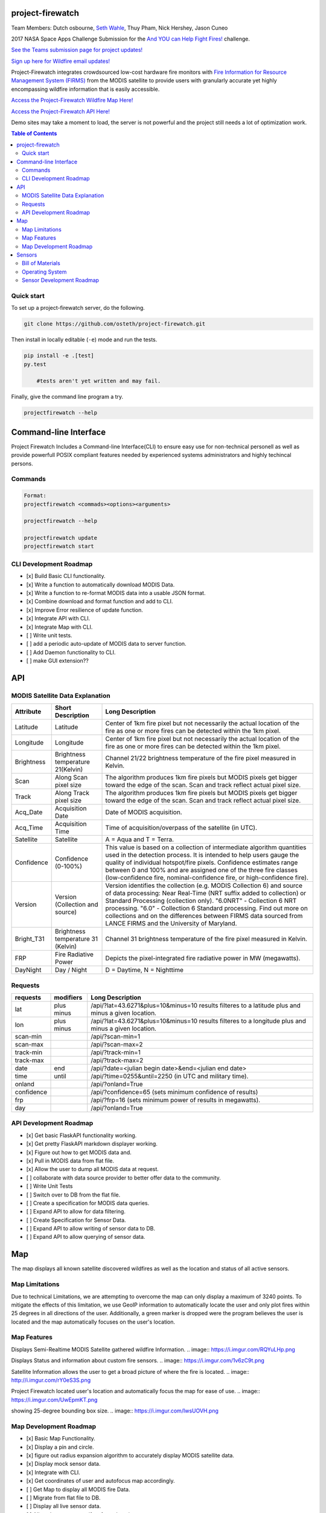 project-firewatch
===================

Team Members:
Dutch osbourne, `Seth Wahle <http://sethwahle.com>`_, Thuy Pham, Nick Hershey, Jason Cuneo

.. image:: https://travis-ci.org/osteth/project-firewatch.svg
   :target: https://travis-ci.org/osteth/project-firewatch

.. image:: https://coveralls.io/repos/osteth/project-firewatch/badge.png
   :target: https://coveralls.io/r/osteth/project-firewatch

2017 NASA Space Apps Challenge Submission for the `And YOU can Help Fight Fires! <https://2017.spaceappschallenge.org/challenges/warning-danger-ahead/and-you-can-help-fight-fires/details>`_ challenge.

`See the Teams submission page for project updates! <https://2017.spaceappschallenge.org/challenges/warning-danger-ahead/and-you-can-help-fight-fires/teams/hackbama-project-firewatch/project>`_

`Sign up here for Wildfire email updates! <https://firms.modaps.eosdis.nasa.gov/alerts/>`_

Project-Firewatch integrates crowdsourced low-cost hardware fire monitors with `Fire Information for Resource Management System (FIRMS) <https://earthdata.nasa.gov/earth-observation-data/near-real-time/firms>`_ from the MODIS satellite to 
provide users with granularly accurate yet highly encompassing wildfire information that is easily accessible.

`Access the Project-Firewatch Wildfire Map Here! <http://108.61.193.161:5000/>`_

`Access the Project-Firewatch API Here! <http://108.61.193.161:5000/api/>`_

Demo sites may take a moment to load, the server is not powerful and the project still needs a lot of optimization work. 
   
.. image:: http://i.imgur.com/7tC5Ea5.png

.. contents:: **Table of Contents**
  :backlinks: none


Quick start
-------------------------

To set up a project-firewatch server, do the following.

.. code-block:: console

    git clone https://github.com/osteth/project-firewatch.git

Then install in locally editable (``-e``) mode and run the tests.

.. code-block:: console

    pip install -e .[test]
    py.test
	
	#tests aren't yet written and may fail.
	

Finally, give the command line program a try.

.. code-block:: console

    projectfirewatch --help


Command-line Interface
===========================
Project Firewatch Includes a Command-line Interface(CLI) to ensure easy use for non-technical personell as well as provide powerfull POSIX compliant
features needed by experienced systems administrators and highly techincal persons.

Commands
---------------------------
.. code-block:: console
        
        Format:
        projectfirewatch <commads><options><arguments>

	projectfirewatch --help

	projectfirewatch update
	projectfirewatch start	
	
	
CLI Development Roadmap
--------------------------- 
- [x] Build Basic CLI functionality.
- [x] Write a function to automatically download MODIS Data.
- [x] Write a function to re-format MODIS data into a usable JSON format. 
- [x] Combine download and format function and add to CLI.
- [x] Improve Error resilience of update function.
- [x] Integrate API with CLI.
- [x] Integrate Map with CLI.
- [ ] Write unit tests.
- [ ] add a periodic auto-update of MODIS data to server function.
- [ ] Add Daemon functionality to CLI.
- [ ] make GUI extension??

API
==========================

MODIS Satellite Data Explanation
-------------------------------------
+----------+-----------------------------------+------------------------------------------------------------------------------------+
|Attribute |Short Description                  |Long Description                                                                    |
+==========+===================================+====================================================================================+
|Latitude  |Latitude                           |Center of 1km fire pixel but not necessarily the actual location of                 |
|          |                                   |the fire as one or more fires can be detected within the 1km pixel.                 |
+----------+-----------------------------------+------------------------------------------------------------------------------------+
|Longitude |Longitude                          |Center of 1km fire pixel but not necessarily the actual location of                 |
|          |                                   |the fire as one or more fires can be detected within the 1km pixel.                 |
+----------+-----------------------------------+------------------------------------------------------------------------------------+
|Brightness|Brightness temperature 21(Kelvin)  |Channel 21/22 brightness temperature of the fire pixel measured in Kelvin.          |
+----------+-----------------------------------+------------------------------------------------------------------------------------+
|Scan	   |Along Scan pixel size              |The algorithm produces 1km fire pixels but MODIS pixels get bigger toward the edge  |
|          |                                   |of the scan. Scan and track reflect actual pixel size.                              |
+----------+-----------------------------------+------------------------------------------------------------------------------------+
|Track     |Along Track pixel size             |The algorithm produces 1km fire pixels but MODIS pixels get bigger toward the edge  |
|          |                                   |of the scan. Scan and track reflect actual pixel size.                              |
+----------+-----------------------------------+------------------------------------------------------------------------------------+
|Acq_Date  |Acquisition Date                   |Date of MODIS acquisition.                                                          |
+----------+-----------------------------------+------------------------------------------------------------------------------------+
|Acq_Time  |Acquisition Time                   |Time of acquisition/overpass of the satellite (in UTC).                             |
+----------+-----------------------------------+------------------------------------------------------------------------------------+
|Satellite |Satellite                          |A = Aqua and T = Terra.                                                             |
+----------+-----------------------------------+------------------------------------------------------------------------------------+
|Confidence|Confidence (0-100%)                |This value is based on a collection of intermediate algorithm quantities used in    |
|          |                                   |the detection process. It is intended to help users gauge the quality of individual |
|          |                                   |hotspot/fire pixels. Confidence estimates range between 0 and 100% and are assigned |
|          |                                   |one of the three fire classes (low-confidence fire, nominal-confidence fire, or     |
|          |                                   |high-confidence fire).                                                              |
+----------+-----------------------------------+------------------------------------------------------------------------------------+
|Version   |Version (Collection and source)    |Version identifies the collection (e.g. MODIS Collection 6) and source of data      |
|          |                                   |processing: Near Real-Time (NRT suffix added to collection) or Standard Processing  |
|          |                                   |(collection only). "6.0NRT" - Collection 6 NRT processing. "6.0" - Collection 6     |
|          |                                   |Standard processing. Find out more on collections and on the differences between    |
|          |                                   |FIRMS data sourced from LANCE FIRMS and the University of Maryland.                 |
+----------+-----------------------------------+------------------------------------------------------------------------------------+
|Bright_T31|Brightness temperature 31 (Kelvin) |Channel 31 brightness temperature of the fire pixel measured in Kelvin.             |
+----------+-----------------------------------+------------------------------------------------------------------------------------+
|FRP       |Fire Radiative Power               |Depicts the pixel-integrated fire radiative power in MW (megawatts).                |
+----------+-----------------------------------+------------------------------------------------------------------------------------+
|DayNight  |Day / Night                        | D = Daytime, N = Nighttime                                                         |
+----------+-----------------------------------+------------------------------------------------------------------------------------+



Requests
---------------------------

+----------+-----------------------------------+------------------------------------------------------------------------------------+
|requests  |modifiers                          |Long Description                                                                    |
+==========+===================================+====================================================================================+
|lat       |plus                               |/api/?lat=43.6271&plus=10&minus=10                                                  |
|          |minus                              |results filteres to a latitude plus and minus a given location.                     |
+----------+-----------------------------------+------------------------------------------------------------------------------------+
|lon       |plus                               |/api/?lat=43.6271&plus=10&minus=10                                                  |
|          |minus                              |results filteres to a longitude plus and minus a given location.                    |
+----------+-----------------------------------+------------------------------------------------------------------------------------+
|scan-min  |                                   |/api/?scan-min=1                                                                    |
+----------+-----------------------------------+------------------------------------------------------------------------------------+
|scan-max  |                                   |/api/?scan-max=2                                                                    |
+----------+-----------------------------------+------------------------------------------------------------------------------------+
|track-min |                                   |/api/?track-min=1                                                                   |
+----------+-----------------------------------+------------------------------------------------------------------------------------+
|track-max |                                   |/api/?track-max=2                                                                   |
+----------+-----------------------------------+------------------------------------------------------------------------------------+
|date      |end                                |/api/?date=<julian begin date>&end=<julian end date>                                |
+----------+-----------------------------------+------------------------------------------------------------------------------------+
|time      |until                              |/api/?time=0255&until=2250   (in UTC and military time).                            |
+----------+-----------------------------------+------------------------------------------------------------------------------------+
|onland    |                                   |/api/?onland=True                                                                   |
+----------+-----------------------------------+------------------------------------------------------------------------------------+
|confidence|                                   |/api/?confidence=65    (sets minimum confidence of results)                         |
+----------+-----------------------------------+------------------------------------------------------------------------------------+
|frp       |                                   |/api/?frp=16    (sets minimum power of results in megawatts).                       |
+----------+-----------------------------------+------------------------------------------------------------------------------------+
|day       |                                   |/api/?onland=True                                                                   |
+----------+-----------------------------------+------------------------------------------------------------------------------------+

API Development Roadmap
--------------------------
- [x] Get basic FlaskAPI functionality working.
- [x] Get pretty FlaskAPI markdown displayer working.
- [x] Figure out how to get MODIS data and.
- [x] Pull in MODIS data from flat file.	
- [x] Allow the user to dump all MODIS data at request. 
- [ ] collaborate with data source provider to better offer data to the community. 
- [ ] Write Unit Tests
- [ ] Switch over to DB from the flat file.
- [ ] Create a specification for MODIS data queries. 
- [ ] Expand API to allow for data filtering.
- [ ] Create Specification for Sensor Data.
- [ ] Expand API to allow writing of sensor data to DB.
- [ ] Expand API to allow querying of sensor data.


Map
==========================
The map displays all known satellite discovered wildfires as well as the location and status of all active sensors. 

Map Limitations
---------------------------
Due to technical Limitations, we are attempting to overcome the map can only display a maximum of 3240 points. 
To mitigate the effects of this limitation, we use GeoIP information to automatically locate the user and only plot fires within 25 degrees in all directions of the user.
Additionally, a green marker is dropped were the program believes the user is located and the map automatically focuses on the user's location. 

Map Features
------------------------------
Displays Semi-Realtime MODIS Satellite gathered wildfire Information.
.. image:: https://i.imgur.com/RQYuLHp.png

Displays Status and information about custom fire sensors.
.. image:: https://i.imgur.com/1v6zC9t.png

Satellite Information allows the user to get a broad picture of where the fire is located.
.. image:: http://i.imgur.com/rY0eS3S.png

Project Firewatch located user's location and automatically focus the map for ease of use. 
.. image:: https://i.imgur.com/UwEpmKT.png

showing 25-degree bounding box size.
.. image:: https://i.imgur.com/IwsUOVH.png



Map Development Roadmap
--------------------------
- [x] Basic Map Functionality.
- [x] Display a pin and circle.
- [x] figure out radius expansion algorithm to accurately display MODIS satellite data.
- [x] Display mock sensor data. 
- [x] Integrate with CLI. 
- [x] Get coordinates of user and autofocus map accordingly.
- [ ] Get Map to display all MODIS fire Data.
- [ ] Migrate from flat file to DB.
- [ ] Display all live sensor data. 
- [ ] Allow the user to specify a focus location.
- [ ] Attempt to pull cell phone GPS location and use it as users location.


Sensors
==========================
We put together prototype hardware sensors for the competition that anyone can build and contribute crowdsourced Fire data back to our database via the Project-Firewatch API.

.. image:: http://i.imgur.com/L6rXVhw.jpg

.. image:: http://i.imgur.com/JxMAmRT.jpg

.. image:: http://i.imgur.com/35RY8X0.jpg


Bill of Materials
-------------------------------

`Orange pi zero <https://www.aliexpress.com/store/product/New-Orange-Pi-Zero-H2-Quad-Core-Open-source-development-board-beyond-Raspberry-Pi/1553371_32760774493.html?spm=2114.12010108.0.0.RDPr6Z>`_ - $6.99

`4GB SD Card (class 10 speeds are needed for OS operability) <https://www.newegg.com/Product/Product.aspx?Item=9SIA6NC5CC2119&ignorebbr=1&nm_mc=KNC-GoogleMKP-PC&cm_mmc=KNC-GoogleMKP-PC-_-pla-_-Memory+%28Flash+Memory%29-_-9SIA6NC5CC2119&gclid=Cj0KEQjw0IvIBRDF0Yzq4qGE4IwBEiQATMQlMQhSEr8pf6-Yb8otvqncwqoa5_r9YIP59DElH3ynFrAaAtl58P8HAQ&gclsrc=aw.ds>`_ - $2.49

`AC-DC converter/ Power Regulator <http://www.hlktech.net/product_detail.php?ProId=60>`_ - $3.00

`Plug-in Enclosure <https://www.polycase.com/gs-2415>`_ - $5.17

`Keyes Flame Detection Sensor Module for Arduino <http://www.dx.com/p/arduino-flame-detection-sensor-module-135038#.WQQEg9LythE>`_ - $2.66

`KEYES DHT11 Digital Temperature Humidity Sensor Module for Arduino <http://www.gearbest.com/sensors/pp_218522.html>`_ - $1.59

*Total prototype parts cost: $21.90*

Operating System
--------------------------
for the prototype sensors, we utilized the ARMBIAN Orange Pi Zero build available `Here <https://dl.armbian.com/orangepizero/Ubuntu_xenial_default.7z>`_

Sensor Development Roadmap
----------------------------
- [x] Build microprocessor version using low cost readily available modules. 
- [x] Get basic computing functions working.
- [ ] Connect sensors and get sensor data.
- [ ] Figure out how to send sensor data to API.
- [ ] Write the client-side application to gather and send data to API.
- [ ] Refactor to lower cost micro-controller (possibly Arduino nano).
- [ ] write microcontroller firmware.
- [ ] Implement a battery.
- [ ] Design custom PCB.
- [ ] V1 sensor test build.
- [ ] V1 user trials.
- [ ] Design Enclosure.
- [ ] Enclosure fittest. 
- [ ] Develop automated testing fixturing and software for manufacturing.
- [ ] Enumerate Q/A standards. 
- [ ] Get contract manufacturing quotes.
- [ ] Deliver Build Documents and equipment to Contract Manufacturer. 
- [ ] Develop packaging and product ancillaries.
- [ ] Product launch, sales, and delivery.  